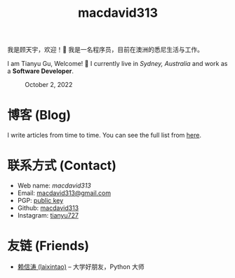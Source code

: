 #+TITLE: macdavid313

我是顾天宇，欢迎！👋 我是一名程序员，目前在澳洲的悉尼生活与工作。

I am Tianyu Gu, Welcome! 👋 I currently live in /Sydney, Australia/ and work as a *Software Developer*.

#+CAPTION: October 2, 2022
[[./static/img/avatar.jpg]]

* 博客 (Blog)

I write articles from time to time. You can see the full list from [[./posts/index.org][here]].

* 联系方式 (Contact)

+ Web name: /macdavid313/
+ Email: [[mailto:macdavid313@gmail.com][macdavid313@gmail.com]]
+ PGP: [[./static/assets/pgp-public.txt][public key]]
+ Github: [[https://github.com/macdavid313][macdavid313]]
+ Instagram: [[https://www.instagram.com/tianyu727/][tianyu727]]

* 友链 (Friends)

+ [[https://www.kawabangga.com/][赖信涛 (laixintao)]] -- 大学好朋友，Python 大师
